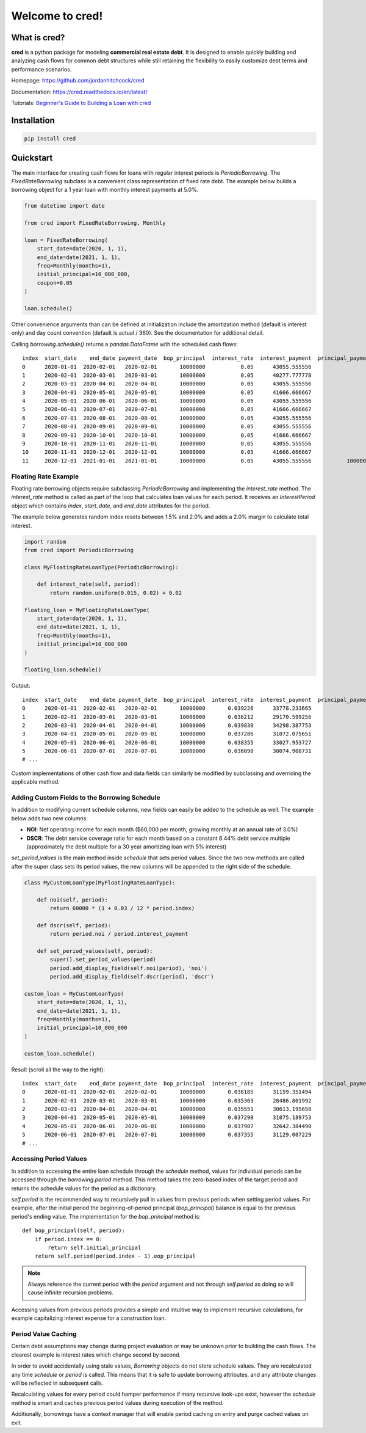Welcome to **cred**!
====================


What is **cred**?
-----------------
**cred** is a python package for modeling **commercial real estate debt**. It is designed to enable quickly building and analyzing
cash flows for common debt structures while still retaining the flexibility to easily customize debt terms and performance scenarios.

Homepage: `https://github.com/jordanhitchcock/cred <https://github.com/jordanhitchcock/cred>`_

Documentation: `https://cred.readthedocs.io/en/latest/ <https://cred.readthedocs.io/en/latest/>`_

Tutorials: `Beginner's Guide to Building a Loan with cred <https://github.com/jordanhitchcock/cred_guides/blob/master/loan_schedule_quickstart.ipynb>`_


Installation
------------
.. code-block:: python

    pip install cred


Quickstart
----------
The main interface for creating cash flows for loans with regular interest periods is `PeriodicBorrowing`. The
`FixedRateBorrowing` subclass is a convenient class representation of fixed rate debt. The example below builds a borrowing
object for a 1 year loan with monthly interest payments at 5.0%.

.. code-block:: python

    from datetime import date

    from cred import FixedRateBorrowing, Monthly

    loan = FixedRateBorrowing(
        start_date=date(2020, 1, 1),
        end_date=date(2021, 1, 1),
        freq=Monthly(months=1),
        initial_principal=10_000_000,
        coupon=0.05
    )

    loan.schedule()

Other convenience arguments than can be defined at initialization include the amortization method (default is interest only) and day count convention (default is actual / 360). See the documentation for additional detail.

Calling `borrowing.schedule()` returns a `pandas.DataFrame` with the scheduled cash flows::

    index  start_date    end_date payment_date  bop_principal  interest_rate  interest_payment  principal_payment       payment  eop_principal
    0      2020-01-01  2020-02-01   2020-02-01       10000000           0.05      43055.555556                  0  4.305556e+04       10000000
    1      2020-02-01  2020-03-01   2020-03-01       10000000           0.05      40277.777778                  0  4.027778e+04       10000000
    2      2020-03-01  2020-04-01   2020-04-01       10000000           0.05      43055.555556                  0  4.305556e+04       10000000
    3      2020-04-01  2020-05-01   2020-05-01       10000000           0.05      41666.666667                  0  4.166667e+04       10000000
    4      2020-05-01  2020-06-01   2020-06-01       10000000           0.05      43055.555556                  0  4.305556e+04       10000000
    5      2020-06-01  2020-07-01   2020-07-01       10000000           0.05      41666.666667                  0  4.166667e+04       10000000
    6      2020-07-01  2020-08-01   2020-08-01       10000000           0.05      43055.555556                  0  4.305556e+04       10000000
    7      2020-08-01  2020-09-01   2020-09-01       10000000           0.05      43055.555556                  0  4.305556e+04       10000000
    8      2020-09-01  2020-10-01   2020-10-01       10000000           0.05      41666.666667                  0  4.166667e+04       10000000
    9      2020-10-01  2020-11-01   2020-11-01       10000000           0.05      43055.555556                  0  4.305556e+04       10000000
    10     2020-11-01  2020-12-01   2020-12-01       10000000           0.05      41666.666667                  0  4.166667e+04       10000000
    11     2020-12-01  2021-01-01   2021-01-01       10000000           0.05      43055.555556           10000000  1.004306e+07              0

Floating Rate Example
^^^^^^^^^^^^^^^^^^^^^

Floating rate borrowing objects require subclassing `PeriodicBorrowing` and implementing the `interest_rate` method.
The `interest_rate` method is called as part of the loop that calculates loan values for each period. It receives an `InterestPeriod` object which contains `index`, `start_date`, and `end_date` attributes for the period.

The example below generates random index resets between 1.5% and 2.0% and adds a 2.0% margin to calculate total interest.

.. code-block:: python

    import random
    from cred import PeriodicBorrowing

    class MyFloatingRateLoanType(PeriodicBorrowing):

        def interest_rate(self, period):
            return random.uniform(0.015, 0.02) + 0.02

    floating_loan = MyFloatingRateLoanType(
        start_date=date(2020, 1, 1),
        end_date=date(2021, 1, 1),
        freq=Monthly(months=1),
        initial_principal=10_000_000
    )

    floating_loan.schedule()

Output::

    index  start_date    end_date payment_date  bop_principal  interest_rate  interest_payment  principal_payment       payment  eop_principal
    0      2020-01-01  2020-02-01   2020-02-01       10000000       0.039226      33778.233665                  0  3.377823e+04       10000000
    1      2020-02-01  2020-03-01   2020-03-01       10000000       0.036212      29170.599256                  0  2.917060e+04       10000000
    2      2020-03-01  2020-04-01   2020-04-01       10000000       0.039830      34298.387753                  0  3.429839e+04       10000000
    3      2020-04-01  2020-05-01   2020-05-01       10000000       0.037286      31072.075651                  0  3.107208e+04       10000000
    4      2020-05-01  2020-06-01   2020-06-01       10000000       0.038355      33027.953727                  0  3.302795e+04       10000000
    5      2020-06-01  2020-07-01   2020-07-01       10000000       0.036090      30074.908731                  0  3.007491e+04       10000000
    # ...


Custom implementations of other cash flow and data fields can similarly be modified by subclassing and overriding the applicable method.


Adding Custom Fields to the Borrowing Schedule
^^^^^^^^^^^^^^^^^^^^^^^^^^^^^^^^^^^^^^^^^^^^^^

In addition to modifying current schedule columns, new fields can easily be added to the schedule as well. The example below adds two new columns:

* **NOI**: Net operating income for each month ($60,000 per month, growing monthly at an annual rate of 3.0%)
* **DSCR**: The debt service coverage ratio for each month based on a constant 6.44% debt service multiple (approximately the debt multiple for a 30 year amortizing loan with 5% interest)

`set_period_values` is the main method inside `schedule` that sets period values. Since the two new methods are called after the super class sets its period values, the new columns will be appended to the right side of the schedule.

.. code-block:: python

    class MyCustomLoanType(MyFloatingRateLoanType):

        def noi(self, period):
            return 60000 * (1 + 0.03 / 12 * period.index)

        def dscr(self, period):
            return period.noi / period.interest_payment

        def set_period_values(self, period):
            super().set_period_values(period)
            period.add_display_field(self.noi(period), 'noi')
            period.add_display_field(self.dscr(period), 'dscr')

    custom_loan = MyCustomLoanType(
        start_date=date(2020, 1, 1),
        end_date=date(2021, 1, 1),
        freq=Monthly(months=1),
        initial_principal=10_000_000
    )

    custom_loan.schedule()


Result (scroll all the way to the right)::

    index  start_date    end_date payment_date  bop_principal  interest_rate  interest_payment  principal_payment       payment  eop_principal      noi      dscr
    0      2020-01-01  2020-02-01   2020-02-01       10000000       0.036185      31159.351494                  0  3.115935e+04       10000000  60000.0  1.925586
    1      2020-02-01  2020-03-01   2020-03-01       10000000       0.035363      28486.801992                  0  2.848680e+04       10000000  60150.0  2.111504
    2      2020-03-01  2020-04-01   2020-04-01       10000000       0.035551      30613.195658                  0  3.061320e+04       10000000  60300.0  1.969739
    3      2020-04-01  2020-05-01   2020-05-01       10000000       0.037290      31075.189753                  0  3.107519e+04       10000000  60450.0  1.945282
    4      2020-05-01  2020-06-01   2020-06-01       10000000       0.037907      32642.384490                  0  3.264238e+04       10000000  60600.0  1.856482
    5      2020-06-01  2020-07-01   2020-07-01       10000000       0.037355      31129.007229                  0  3.112901e+04       10000000  60750.0  1.951556
    # ...

Accessing Period Values
^^^^^^^^^^^^^^^^^^^^^^^

In addition to accessing the entire loan schedule through the `schedule` method, values for individual periods can be accessed through the `borrowing.period` method.
This method takes the zero-based index of the target period and returns the schedule values for the period as a dictionary.

`self.period` is the recommended way to recursively pull in values from previous periods when setting period values. For example, after the initial period the beginning-of-period principal (*bop_principal*) balance is equal to the previous period's ending value.
The implementation for the `bop_principal` method is::

    def bop_principal(self, period):
        if period.index == 0:
            return self.initial_principal
        return self.period(period.index - 1).eop_principal


.. note::  Always reference the current period with the `period` argument and not through `self.period` as doing so will cause infinite recursion problems.

Accessing values from previous periods provides a simple and intuitive way to implement recursive calculations, for example capitalizing interest expense for a construction loan.


Period Value Caching
^^^^^^^^^^^^^^^^^^^^

Certain debt assumptions may change during project evaluation or may be unknown prior to building the cash flows. The clearest example is interest rates which change second by second.

In order to avoid accidentally using stale values, `Borrowing` objects do not store schedule values. They are recalculated any time `schedule` or `period` is called. This means that it is safe to update borrowing attributes, and any attribute changes will be reflected in subsequent calls.

Recalculating values for every period could hamper performance if many recursive look-ups exist, however the `schedule` method is smart and caches previous period values during execution of the method.

Additionally, borrowings have a context manager that will enable period caching on entry and purge cached values on exit.
